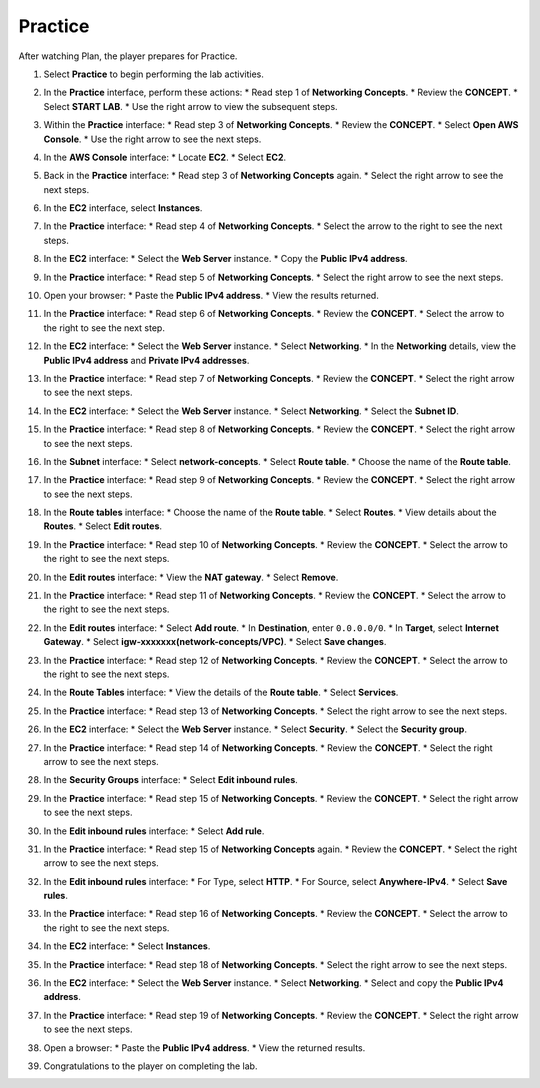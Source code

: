.. _a4_practice:

========
Practice
========

After watching Plan, the player prepares for Practice.

#. Select **Practice** to begin performing the lab activities.

   .. image:: pictures/0001-practice-A4.png
      :alt: Placeholder screenshot for A4 Practice Step 1 (Select Practice)
      :align: center
      :width: 600px

#. In the **Practice** interface, perform these actions:
   * Read step 1 of **Networking Concepts**.
   * Review the **CONCEPT**.
   * Select **START LAB**.
   * Use the right arrow to view the subsequent steps.

   .. image:: pictures/0002-practice-A4.png
      :alt: Placeholder screenshot for A4 Practice Step 2 (Read Step 1 and Start Lab)
      :align: center
      :width: 600px

#. Within the **Practice** interface:
   * Read step 3 of **Networking Concepts**.
   * Review the **CONCEPT**.
   * Select **Open AWS Console**.
   * Use the right arrow to see the next steps.

   .. image:: pictures/0003-practice-A4.png
      :alt: Placeholder screenshot for A4 Practice Step 3 (Read Step 3 and Open Console)
      :align: center
      :width: 600px

#. In the **AWS Console** interface:
   * Locate **EC2**.
   * Select **EC2**.

   .. image:: pictures/0004-practice-A4.png
      :alt: Placeholder screenshot for A4 Practice Step 4 (Find and Select EC2 in Console)
      :align: center
      :width: 600px

#. Back in the **Practice** interface:
   * Read step 3 of **Networking Concepts** again.
   * Select the right arrow to see the next steps.

   .. image:: pictures/0005-practice-A4.png
      :alt: Placeholder screenshot for A4 Practice Step 5 (Read Step 3 again)
      :align: center
      :width: 600px

#. In the **EC2** interface, select **Instances**.

   .. image:: pictures/0006-practice-A4.png
      :alt: Placeholder screenshot for A4 Practice Step 6 (Select Instances)
      :align: center
      :width: 600px

#. In the **Practice** interface:
   * Read step 4 of **Networking Concepts**.
   * Select the arrow to the right to see the next steps.

   .. image:: pictures/0007-practice-A4.png
      :alt: Placeholder screenshot for A4 Practice Step 7 (Read Step 4)
      :align: center
      :width: 600px

#. In the **EC2** interface:
   * Select the **Web Server** instance.
   * Copy the **Public IPv4 address**.

   .. image:: pictures/0008-practice-A4.png
      :alt: Placeholder screenshot for A4 Practice Step 8 (Copy Public IPv4)
      :align: center
      :width: 600px

#. In the **Practice** interface:
   * Read step 5 of **Networking Concepts**.
   * Select the right arrow to see the next steps.

   .. image:: pictures/0009-practice-A4.png
      :alt: Placeholder screenshot for A4 Practice Step 9 (Read Step 5)
      :align: center
      :width: 600px

#. Open your browser:
   * Paste the **Public IPv4 address**.
   * View the results returned.

   .. image:: pictures/00010-practice-A4.png
      :alt: Placeholder screenshot for A4 Practice Step 10 (Open browser and paste IP)
      :align: center
      :width: 600px

#. In the **Practice** interface:
   * Read step 6 of **Networking Concepts**.
   * Review the **CONCEPT**.
   * Select the arrow to the right to see the next step.

   .. image:: pictures/00011-practice-A4.png
      :alt: Placeholder screenshot for A4 Practice Step 11 (Read Step 6)
      :align: center
      :width: 600px

#. In the **EC2** interface:
   * Select the **Web Server** instance.
   * Select **Networking**.
   * In the **Networking** details, view the **Public IPv4 address** and **Private IPv4 addresses**.

   .. image:: pictures/00012-practice-A4.png
      :alt: Placeholder screenshot for A4 Practice Step 12 (View Networking Details)
      :align: center
      :width: 600px

#. In the **Practice** interface:
   * Read step 7 of **Networking Concepts**.
   * Review the **CONCEPT**.
   * Select the right arrow to see the next steps.

   .. image:: pictures/00013-practice-A4.png
      :alt: Placeholder screenshot for A4 Practice Step 13 (Read Step 7)
      :align: center
      :width: 600px

#. In the **EC2** interface:
   * Select the **Web Server** instance.
   * Select **Networking**.
   * Select the **Subnet ID**.

   .. image:: pictures/00014-practice-A4.png
      :alt: Placeholder screenshot for A4 Practice Step 14 (Select Subnet ID)
      :align: center
      :width: 600px

#. In the **Practice** interface:
   * Read step 8 of **Networking Concepts**.
   * Review the **CONCEPT**.
   * Select the right arrow to see the next steps.

   .. image:: pictures/00015-practice-A4.png
      :alt: Placeholder screenshot for A4 Practice Step 15 (Read Step 8)
      :align: center
      :width: 600px

#. In the **Subnet** interface:
   * Select **network-concepts**.
   * Select **Route table**.
   * Choose the name of the **Route table**.

   .. image:: pictures/00016-practice-A4.png
      :alt: Placeholder screenshot for A4 Practice Step 16 (Navigate to Route Table)
      :align: center
      :width: 600px

#. In the **Practice** interface:
   * Read step 9 of **Networking Concepts**.
   * Review the **CONCEPT**.
   * Select the right arrow to see the next steps.

   .. image:: pictures/00017-practice-A4.png
      :alt: Placeholder screenshot for A4 Practice Step 17 (Read Step 9)
      :align: center
      :width: 600px

#. In the **Route tables** interface:
   * Choose the name of the **Route table**.
   * Select **Routes**.
   * View details about the **Routes**.
   * Select **Edit routes**.

   .. image:: pictures/00018-practice-A4.png
      :alt: Placeholder screenshot for A4 Practice Step 18 (View and Edit Routes)
      :align: center
      :width: 600px

#. In the **Practice** interface:
   * Read step 10 of **Networking Concepts**.
   * Review the **CONCEPT**.
   * Select the arrow to the right to see the next steps.

   .. image:: pictures/00019-practice-A4.png
      :alt: Placeholder screenshot for A4 Practice Step 19 (Read Step 10)
      :align: center
      :width: 600px

#. In the **Edit routes** interface:
   * View the **NAT gateway**.
   * Select **Remove**.

   .. image:: pictures/00020-practice-A4.png
      :alt: Placeholder screenshot for A4 Practice Step 20 (Remove NAT Gateway Route)
      :align: center
      :width: 600px

#. In the **Practice** interface:
   * Read step 11 of **Networking Concepts**.
   * Review the **CONCEPT**.
   * Select the arrow to the right to see the next steps.

   .. image:: pictures/00021-practice-A4.png
      :alt: Placeholder screenshot for A4 Practice Step 21 (Read Step 11)
      :align: center
      :width: 600px

#. In the **Edit routes** interface:
   * Select **Add route**.
   * In **Destination**, enter ``0.0.0.0/0``.
   * In **Target**, select **Internet Gateway**.
   * Select **igw-xxxxxxx(network-concepts/VPC)**.
   * Select **Save changes**.

   .. image:: pictures/00022-practice-A4.png
      :alt: Placeholder screenshot for A4 Practice Step 22 (Add Internet Gateway Route)
      :align: center
      :width: 600px

#. In the **Practice** interface:
   * Read step 12 of **Networking Concepts**.
   * Review the **CONCEPT**.
   * Select the arrow to the right to see the next steps.

   .. image:: pictures/00023-practice-A4.png
      :alt: Placeholder screenshot for A4 Practice Step 23 (Read Step 12)
      :align: center
      :width: 600px

#. In the **Route Tables** interface:
   * View the details of the **Route table**.
   * Select **Services**.

   .. image:: pictures/00024-practice-A4.png
      :alt: Placeholder screenshot for A4 Practice Step 24 (View Route Table and Select Services)
      :align: center
      :width: 600px

#. In the **Practice** interface:
   * Read step 13 of **Networking Concepts**.
   * Select the right arrow to see the next steps.

   .. image:: pictures/00025-practice-A4.png
      :alt: Placeholder screenshot for A4 Practice Step 25 (Read Step 13)
      :align: center
      :width: 600px

#. In the **EC2** interface:
   * Select the **Web Server** instance.
   * Select **Security**.
   * Select the **Security group**.

   .. image:: pictures/00026-practice-A4.png
      :alt: Placeholder screenshot for A4 Practice Step 26 (Navigate to Security Group)
      :align: center
      :width: 600px

#. In the **Practice** interface:
   * Read step 14 of **Networking Concepts**.
   * Review the **CONCEPT**.
   * Select the right arrow to see the next steps.

   .. image:: pictures/00027-practice-A4.png
      :alt: Placeholder screenshot for A4 Practice Step 27 (Read Step 14)
      :align: center
      :width: 600px

#. In the **Security Groups** interface:
   * Select **Edit inbound rules**.

   .. image:: pictures/00028-practice-A4.png
      :alt: Placeholder screenshot for A4 Practice Step 28 (Edit Inbound Rules)
      :align: center
      :width: 600px

#. In the **Practice** interface:
   * Read step 15 of **Networking Concepts**.
   * Review the **CONCEPT**.
   * Select the right arrow to see the next steps.

   .. image:: pictures/00029-practice-A4.png
      :alt: Placeholder screenshot for A4 Practice Step 29 (Read Step 15 - First Instance)
      :align: center
      :width: 600px

#. In the **Edit inbound rules** interface:
   * Select **Add rule**.

   .. image:: pictures/00030-practice-A4.png
      :alt: Placeholder screenshot for A4 Practice Step 30 (Add Inbound Rule)
      :align: center
      :width: 600px

#. In the **Practice** interface:
   * Read step 15 of **Networking Concepts** again.
   * Review the **CONCEPT**.
   * Select the right arrow to see the next steps.

   .. image:: pictures/00031-practice-A4.png
      :alt: Placeholder screenshot for A4 Practice Step 31 (Read Step 15 - Third Instance)
      :align: center
      :width: 600px

#. In the **Edit inbound rules** interface:
   * For Type, select **HTTP**.
   * For Source, select **Anywhere-IPv4**.
   * Select **Save rules**.

   .. image:: pictures/00032-practice-A4.png
      :alt: Placeholder screenshot for A4 Practice Step 32 (Add HTTP Inbound Rule)
      :align: center
      :width: 600px

#. In the **Practice** interface:
   * Read step 16 of **Networking Concepts**.
   * Review the **CONCEPT**.
   * Select the arrow to the right to see the next steps.

   .. image:: pictures/00033-practice-A4.png
      :alt: Placeholder screenshot for A4 Practice Step 33 (Read Step 16)
      :align: center
      :width: 600px

#. In the **EC2** interface:
   * Select **Instances**.

   .. image:: pictures/00034-practice-A4.png
      :alt: Placeholder screenshot for A4 Practice Step 34 (Select Instances again)
      :align: center
      :width: 600px

#. In the **Practice** interface:
   * Read step 18 of **Networking Concepts**.
   * Select the right arrow to see the next steps.

   .. image:: pictures/00035-practice-A4.png
      :alt: Placeholder screenshot for A4 Practice Step 35 (Read Step 18)
      :align: center
      :width: 600px

#. In the **EC2** interface:
   * Select the **Web Server** instance.
   * Select **Networking**.
   * Select and copy the **Public IPv4 address**.

   .. image:: pictures/00036-practice-A4.png
      :alt: Placeholder screenshot for A4 Practice Step 36 (Copy Public IPv4 Address again)
      :align: center
      :width: 600px

#. In the **Practice** interface:
   * Read step 19 of **Networking Concepts**.
   * Review the **CONCEPT**.
   * Select the right arrow to see the next steps.

   .. image:: pictures/00037-practice-A4.png
      :alt: Placeholder screenshot for A4 Practice Step 37 (Read Step 19)
      :align: center
      :width: 600px

#. Open a browser:
   * Paste the **Public IPv4 address**.
   * View the returned results.

   .. image:: pictures/00038-practice-A4.png
      :alt: Placeholder screenshot for A4 Practice Step 38 (Paste IP in browser)
      :align: center
      :width: 600px

#. Congratulations to the player on completing the lab.

   .. image:: pictures/00039-practice-A4.png
      :alt: Placeholder screenshot for A4 Practice Step 39 (Congratulations)
      :align: center
      :width: 600px
